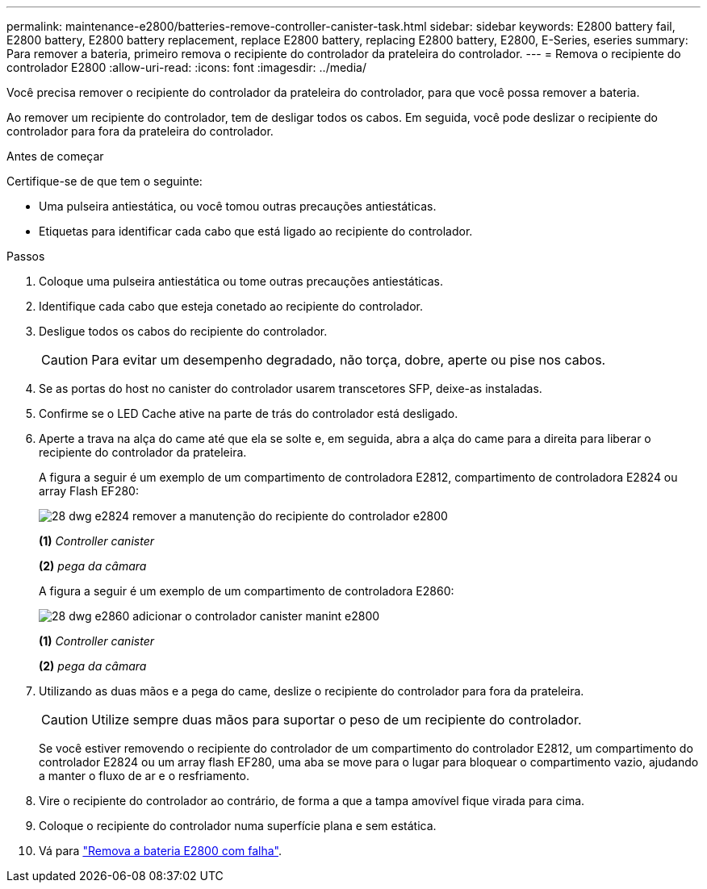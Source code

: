---
permalink: maintenance-e2800/batteries-remove-controller-canister-task.html 
sidebar: sidebar 
keywords: E2800 battery fail, E2800 battery, E2800 battery replacement, replace E2800 battery, replacing E2800 battery, E2800, E-Series, eseries 
summary: Para remover a bateria, primeiro remova o recipiente do controlador da prateleira do controlador. 
---
= Remova o recipiente do controlador E2800
:allow-uri-read: 
:icons: font
:imagesdir: ../media/


[role="lead"]
Você precisa remover o recipiente do controlador da prateleira do controlador, para que você possa remover a bateria.

Ao remover um recipiente do controlador, tem de desligar todos os cabos. Em seguida, você pode deslizar o recipiente do controlador para fora da prateleira do controlador.

.Antes de começar
Certifique-se de que tem o seguinte:

* Uma pulseira antiestática, ou você tomou outras precauções antiestáticas.
* Etiquetas para identificar cada cabo que está ligado ao recipiente do controlador.


.Passos
. Coloque uma pulseira antiestática ou tome outras precauções antiestáticas.
. Identifique cada cabo que esteja conetado ao recipiente do controlador.
. Desligue todos os cabos do recipiente do controlador.
+

CAUTION: Para evitar um desempenho degradado, não torça, dobre, aperte ou pise nos cabos.

. Se as portas do host no canister do controlador usarem transcetores SFP, deixe-as instaladas.
. Confirme se o LED Cache ative na parte de trás do controlador está desligado.
. Aperte a trava na alça do came até que ela se solte e, em seguida, abra a alça do came para a direita para liberar o recipiente do controlador da prateleira.
+
A figura a seguir é um exemplo de um compartimento de controladora E2812, compartimento de controladora E2824 ou array Flash EF280:

+
image::../media/28_dwg_e2824_remove_controller_canister_maint-e2800.gif[28 dwg e2824 remover a manutenção do recipiente do controlador e2800]

+
*(1)* _Controller canister_

+
*(2)* _pega da câmara_

+
A figura a seguir é um exemplo de um compartimento de controladora E2860:

+
image::../media/28_dwg_e2860_add_controller_canister_maint-e2800.gif[28 dwg e2860 adicionar o controlador canister manint e2800]

+
*(1)* _Controller canister_

+
*(2)* _pega da câmara_

. Utilizando as duas mãos e a pega do came, deslize o recipiente do controlador para fora da prateleira.
+

CAUTION: Utilize sempre duas mãos para suportar o peso de um recipiente do controlador.

+
Se você estiver removendo o recipiente do controlador de um compartimento do controlador E2812, um compartimento do controlador E2824 ou um array flash EF280, uma aba se move para o lugar para bloquear o compartimento vazio, ajudando a manter o fluxo de ar e o resfriamento.

. Vire o recipiente do controlador ao contrário, de forma a que a tampa amovível fique virada para cima.
. Coloque o recipiente do controlador numa superfície plana e sem estática.
. Vá para link:batteries-remove-failed-task.html["Remova a bateria E2800 com falha"].

